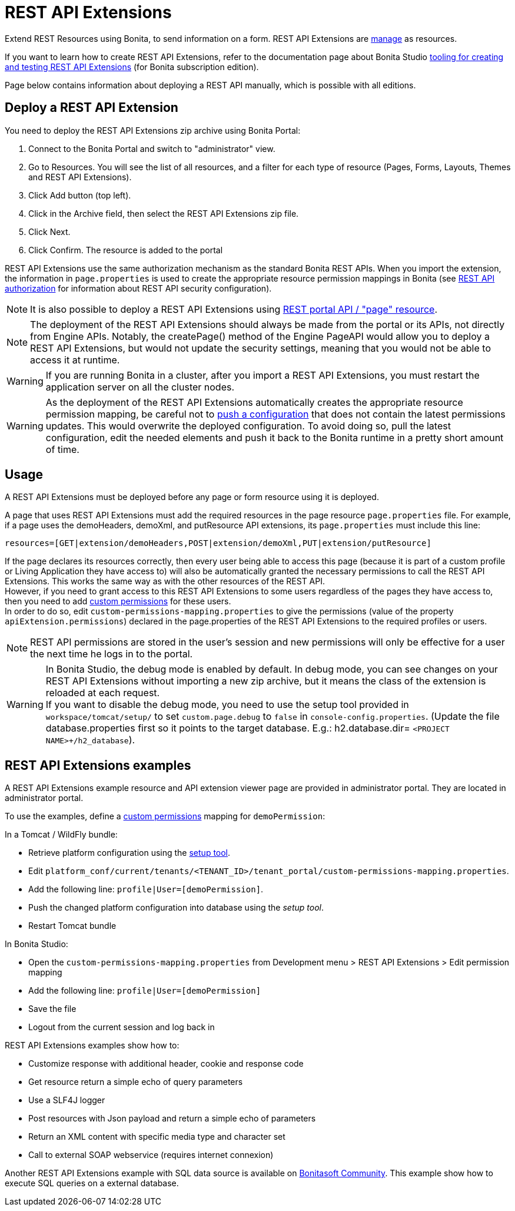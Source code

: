 = REST API Extensions
:description: Extend REST Resources using Bonita, to send information on a form. REST API Extensions are xref:resource-management.adoc[manage] as resources.

Extend REST Resources using Bonita, to send information on a form. REST API Extensions are xref:resource-management.adoc[manage] as resources.

If you want to learn how to create REST API Extensions, refer to the documentation page about Bonita Studio xref:rest-api-extensions.adoc[tooling for creating and testing REST API Extensions] (for Bonita subscription edition).

Page below contains information about deploying a REST API manually, which is possible with all editions.

== Deploy a REST API Extension

You need to deploy the REST API Extensions zip archive using Bonita Portal:

. Connect to the Bonita Portal and switch to "administrator" view.
. Go to Resources. You will see the list of all resources, and a filter for each type of resource (Pages, Forms, Layouts, Themes and REST API Extensions).
. Click Add button (top left).
. Click in the Archive field, then select the REST API Extensions zip file.
. Click Next.
. Click Confirm. The resource is added to the portal

REST API Extensions use the same authorization mechanism as the standard Bonita REST APIs. When you import the extension, the information in `page.properties` is used to create the appropriate resource permission mappings in Bonita (see xref:rest-api-authorization.adoc[REST API authorization] for information about REST API security configuration).

[NOTE]
====

It is also possible to deploy a REST API Extensions using xref:portal-api.adoc#page[REST portal API / "page" resource].
====

[NOTE]
====

The deployment of the REST API Extensions should always be made from the portal or its APIs, not directly from Engine APIs. Notably, the createPage() method of the Engine PageAPI would allow you to deploy a REST API Extensions, but would not update the security settings, meaning that you would not be able to access it at runtime.
====

[WARNING]
====

If you are running Bonita in a cluster, after you import a REST API Extensions, you must restart the application server on all the cluster nodes.
====

[WARNING]
====

As the deployment of the REST API Extensions automatically creates the appropriate resource permission mapping, be careful not to xref:BonitaBPM_platform_setup.adoc#update_platform_conf[push a configuration] that does not contain the latest permissions updates. This would overwrite the deployed configuration. To avoid doing so, pull the latest configuration, edit the needed elements and push it back to the Bonita runtime in a pretty short amount of time.
====

[#usage]

== Usage

A REST API Extensions must be deployed before any page or form resource using it is deployed.

A page that uses REST API Extensions must add the required resources in the page resource `page.properties` file.
For example, if a page uses the demoHeaders, demoXml, and putResource API extensions, its `page.properties` must include this line:

----
resources=[GET|extension/demoHeaders,POST|extension/demoXml,PUT|extension/putResource]
----

If the page declares its resources correctly, then every user being able to access this page (because it is part of a custom profile or Living Application they have access to)
will also be automatically granted the necessary permissions to call the REST API Extensions. This works the same way as with the other resources of the REST API. +
However, if you need to grant access to this REST API Extensions to some users regardless of the pages they have access to, then you need to add xref:rest-api-authorization.adoc#custom-permissions-mapping[custom permissions] for these users. +
In order to do so, edit `custom-permissions-mapping.properties` to give the permissions (value of the property `apiExtension.permissions`) declared in the page.properties of the REST API Extensions to the required profiles or users.

[NOTE]
====

REST API permissions are stored in the user's session and new permissions will only be effective for a user the next time he logs in to the portal.
====

[WARNING]
====

In Bonita Studio, the debug mode is enabled by default. In debug mode, you can see changes on your REST API Extensions without importing a new zip archive, but it means the class of the extension is reloaded at each request. +
If you want to disable the debug mode, you need to use the setup tool provided in `workspace/tomcat/setup/` to set `custom.page.debug` to `false` in `console-config.properties`. (Update the file database.properties first so it points to the target database. E.g.: h2.database.dir= `<PROJECT NAME>+++/h2_database`).
====

== REST API Extensions examples

A REST API Extensions example resource and API extension viewer page are provided in administrator portal. They are located in administrator portal.

To use the examples, define a xref:rest-api-authorization.adoc#custom-permissions-mapping[custom permissions] mapping for `demoPermission`:

In a Tomcat / WildFly bundle:

* Retrieve platform configuration using the xref:BonitaBPM_platform_setup.adoc#update_platform_conf[setup tool].
* Edit `platform_conf/current/tenants/<TENANT_ID>/tenant_portal/custom-permissions-mapping.properties`.
* Add the following line: `profile|User=[demoPermission]`.
* Push the changed platform configuration into database using the _setup tool_.
* Restart Tomcat bundle

In Bonita Studio:

* Open the `custom-permissions-mapping.properties` from Development menu > REST API Extensions > Edit permission mapping
* Add the following line: `profile|User=[demoPermission]`
* Save the file
* Logout from the current session and log back in

REST API Extensions examples show how to:

* Customize response with additional header, cookie and response code
* Get resource return a simple echo of query parameters
* Use a SLF4J logger
* Post resources with Json payload and return a simple echo of parameters
* Return an XML content with specific media type and character set
* Call to external SOAP webservice (requires internet connexion)

Another REST API Extensions example with SQL data source is available on http://community.bonitasoft.com/project/data-source-rest-api-extension[Bonitasoft Community]. This example show how to execute SQL queries on a external database.
